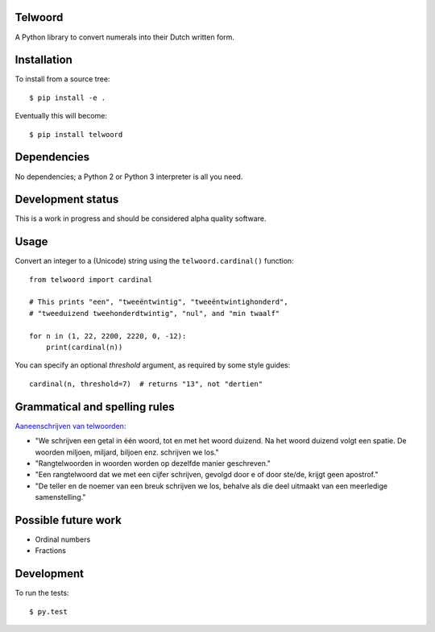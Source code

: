 Telwoord
========

A Python library to convert numerals into their Dutch written form.


Installation
============

To install from a source tree::

    $ pip install -e .

Eventually this will become::

    $ pip install telwoord


Dependencies
============

No dependencies; a Python 2 or Python 3 interpreter is all you need.


Development status
==================

This is a work in progress and should be considered alpha quality software.


Usage
=====

Convert an integer to a (Unicode) string using the ``telwoord.cardinal()``
function::

    from telwoord import cardinal

    # This prints "een", "tweeëntwintig", "tweeëntwintighonderd",
    # "tweeduizend tweehonderdtwintig", "nul", and "min twaalf"

    for n in (1, 22, 2200, 2220, 0, -12):
        print(cardinal(n))

You can specify an optional `threshold` argument, as required by some style
guides::

    cardinal(n, threshold=7)  # returns "13", not "dertien"


Grammatical and spelling rules
==============================

`Aaneenschrijven van telwoorden <http://woordenlijst.org/leidraad/6/9/>`_:

* "We schrijven een getal in één woord, tot en met het woord duizend. Na het
  woord duizend volgt een spatie. De woorden miljoen, miljard, biljoen enz.
  schrijven we los."

* "Rangtelwoorden in woorden worden op dezelfde manier geschreven."

* "Een rangtelwoord dat we met een cijfer schrijven, gevolgd door e of door
  ste/de, krijgt geen apostrof."

* "De teller en de noemer van een breuk schrijven we los, behalve als die deel
  uitmaakt van een meerledige samenstelling."


Possible future work
====================

* Ordinal numbers

* Fractions


Development
===========

To run the tests::

    $ py.test

